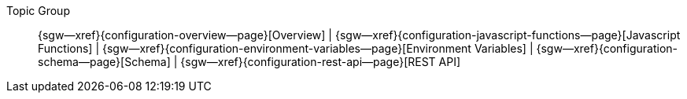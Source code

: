 // BEGIN -- inclusion -- topic-group-configuration.adoc
//  Purpose:
//    Show the topic group, allowing easy cycle-through
//    Do not show current page as a click-through though
//  Container: /modules/ROOT/pages/_partials/

// Begin -- Local Attributes
:this-page: {page-relative-src-path}

:title-1: Overview
:title-2: Javascript Functions
:title-3: Environment Variables
:title-4: Schema
:title-5: REST API

:topic-1: {configuration-overview--page}
:topic-2: {configuration-javascript-functions--page}
:topic-3: {configuration-environment-variables--page}
:topic-4: {configuration-schema--page}
:topic-5: {configuration-rest-api--page}

:topic-1--xref: {sgw--xref}{topic-1}[{title-1}]
:topic-2--xref: {sgw--xref}{topic-2}[{title-2}]
:topic-3--xref: {sgw--xref}{topic-3}[{title-3}]
:topic-4--xref: {sgw--xref}{topic-4}[{title-4}]
:topic-5--xref: {sgw--xref}{topic-5}[{title-5}]
// End -- Local Attributes

ifeval::["{this-page}"=="{topic-1}"]
:topic-1--xref: {title-1}

endif::[]

ifeval::["{this-page}"=="{topic-2}"]
:topic-2--xref: {title-2}

endif::[]

ifeval::["{this-page}"=="{topic-3}"]
:topic-3--xref: {title-3}

endif::[]

ifeval::["{this-page}"=="{topic-4}"]
:topic-4--xref: {title-4}

endif::[]

ifeval::["{this-page}"=="{topic-5}"]
:topic-5--xref: {title-5}

endif::[]


// Begin -- Output Block
Topic Group::
  {topic-1--xref}
  |  {topic-2--xref}
  |  {topic-3--xref}
  |  {topic-4--xref}
  |  {topic-5--xref}
// End -- Output Block


// Begin -- Tidy-up
:this-page!:
:topic-1!:
:topic-2!:
:topic-3!:
:topic-4!:
:topic-5!:
:title-1!:
:title-2!:
:title-3!:
:title-4!:
:title-5!:
:topic-1--xref!:
:topic-2--xref!:
:topic-3--xref!:
:topic-4--xref!:
:topic-5--xref!:
// End -- Tidy-up

// END -- inclusion -- content-group-configuration.adoc